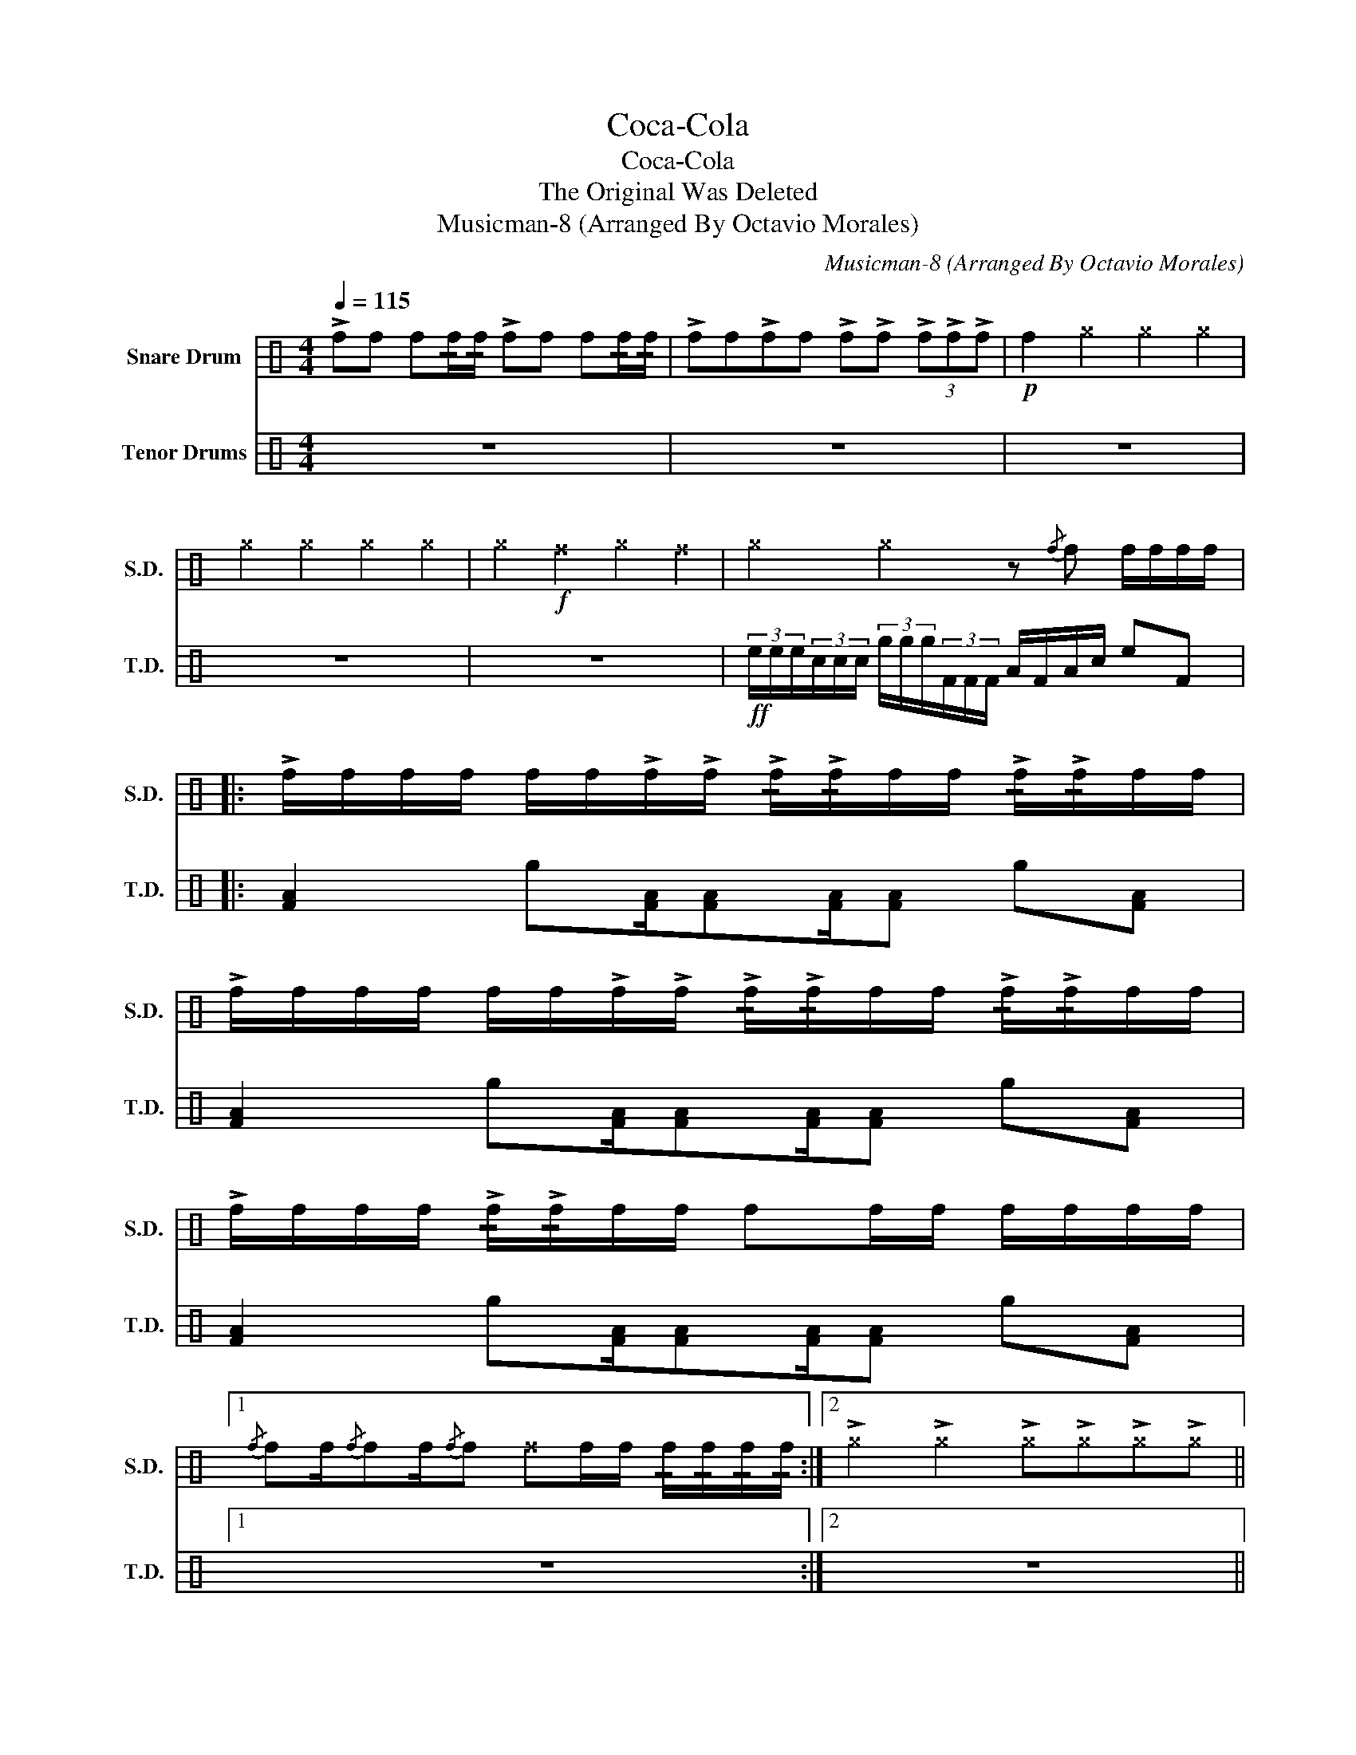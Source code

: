 X:1
T:Coca-Cola
T:Coca-Cola
T:The Original Was Deleted
T:Musicman-8 (Arranged By Octavio Morales)
C:Musicman-8 (Arranged By Octavio Morales)
%%score 1 2
L:1/8
Q:1/4=115
M:4/4
K:C
V:1 perc nm="Snare Drum" snm="S.D."
K:none
I:percmap ^f f 53 x
I:percmap ^g g 52 x
I:percmap f f 50 normal
V:2 perc nm="Tenor Drums" snm="T.D."
K:none
I:percmap A A 48 normal
I:percmap F F 36 normal
I:percmap c c 60 normal
I:percmap e e 72 normal
I:percmap g g 84 normal
V:1
 !>!ff f!/!f/!/!f/ !>!ff f!/!f/!/!f/ | !>!ff!>!ff !>!f!>!f (3!>!f!>!f!>!f |!p! f2 ^g2 ^g2 ^g2 | %3
 ^g2 ^g2 ^g2 ^g2 | ^g2!f! ^f2 ^g2 ^f2 | ^g2 ^g2 z{/f} f f/f/f/f/ |: %6
 !>!f/f/f/f/ f/f/!>!f/!>!f/ !/!!>!f/!/!!>!f/f/f/ !/!!>!f/!/!!>!f/f/f/ | %7
 !>!f/f/f/f/ f/f/!>!f/!>!f/ !/!!>!f/!/!!>!f/f/f/ !/!!>!f/!/!!>!f/f/f/ | %8
 !>!f/f/f/f/ !/!!>!f/!/!!>!f/f/f/ ff/f/ f/f/f/f/ |1 %9
{/f} ff/{/f}ff/{/f}f ^ff/f/ !/!f/!/!f/!/!f/!/!f/ :|2 !>!^g2 !>!^g2 !>!^g!>!^g!>!^g!>!^g || %11
 !>!^g/^g/^g/^g/ ^g/^g/!>!^g/!>!^g/ !/!!>!^g/!/!!>!^g/^g/^g/ !/!!>!^g/!/!!>!^g/^g/^g/ | %12
 !>!^g/^g/^g !>!^g/^g/^g/!>!^g/ !>!^g^g/^g/ !/!!>!^g/!/!!>!^g/^g/^g/ | ^g2 ^g2 ^g2 ^ff/f/ | %14
 !>!f/f/f/f/ ^f/ff/ !/!!>!f/!/!!>!f/f/f/ (6:4:6f/f/f/f/f/f/ | %15
 (6:4:6f/f/f/f/f/f/ ff/f/ f/f/f (3fff | ff/f/ f/f/f/f/ (3fff ff | ^f2 z2 z4 |] %18
V:2
 z8 | z8 | z8 | z8 | z8 |!ff! (3e/e/e/(3c/c/c/ (3g/g/g/(3F/F/F/ A/F/A/c/ eF |: %6
 [FA]2 g[FA]/[FA][FA]/[FA] g[FA] | [FA]2 g[FA]/[FA][FA]/[FA] g[FA] | %8
 [FA]2 g[FA]/[FA][FA]/[FA] g[FA] |1 z8 :|2 z8 || c/e/e/c/ c/e/e/c/ e/A/c/F/ e/A/c/F/ | %12
 gA (6:4:6e/e/e/e/e/e/ ec z/ [FA][FA]/ | [FA]2 z2 z4 | [FA]2 g[FA]/[FA][FA]/[FA] g[FA] | %15
 [FA]2 z2 z4 | [FA]2 e/e/e/e/ (3ccc AF | [FA]2 z2 z4 |] %18

